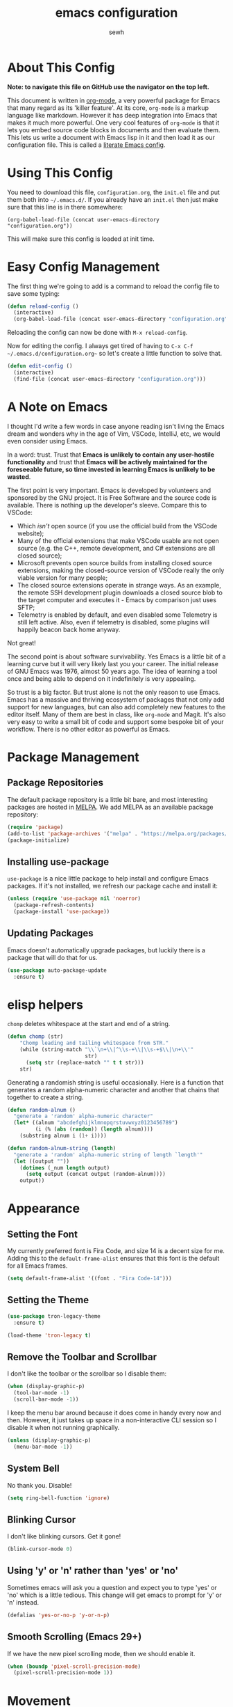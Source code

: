 #+TITLE: emacs configuration
#+AUTHOR: sewh

* About This Config

*Note: to navigate this file on GitHub use the navigator on the top left.*

This document is written in [[https://orgmode.org/][org-mode]], a very powerful package for Emacs that many regard as its 'killer feature'. At its core, =org-mode= is a markup language like markdown. However it has deep integration into Emacs that makes it much more powerful. One very cool features of =org-mode= is that it lets you embed source code blocks in documents and then evaluate them. This lets us write a document with Emacs lisp in it and then load it as our configuration file. This is called a [[https://harryrschwartz.com/2016/02/15/switching-to-a-literate-emacs-configuration][literate Emacs config]].

* Using This Config

You need to download this file, =configuration.org=, the =init.el= file and put them both into =~/.emacs.d/=. If you already have an =init.el= then just make sure that this line is in there somewhere:

#+begin_src
    (org-babel-load-file (concat user-emacs-directory "configuration.org"))
#+end_src

This will make sure this config is loaded at init time.

* Easy Config Management

The first thing we're going to add is a command to reload the config file to save some typing:

#+begin_src emacs-lisp
  (defun reload-config ()
    (interactive)
    (org-babel-load-file (concat user-emacs-directory "configuration.org")))
#+end_src

Reloading the config can now be done with =M-x reload-config=.

Now for editing the config. I always get tired of having to =C-x C-f ~/.emacs.d/configuration.org~= so let's create a little function to solve that.

#+begin_src emacs-lisp
  (defun edit-config ()
    (interactive)
    (find-file (concat user-emacs-directory "configuration.org")))
#+end_src

* A Note on Emacs

I thought I'd write a few words in case anyone reading isn't living the Emacs dream and wonders why in the age of Vim, VSCode, IntelliJ, etc, we would even consider using Emacs.

In a word: trust. Trust that *Emacs is unlikely to contain any user-hostile functionality* and trust that *Emacs will be actively maintained for the foreseeable future, so time invested in learning Emacs is unlikely to be wasted*.

The first point is very important. Emacs is developed by volunteers and sponsored by the GNU project. It is Free Software and the source code is available. There is nothing up the developer's sleeve. Compare this to VSCode:

- Which /isn't/ open source (if you use the official build from the VSCode website);
- Many of the official extensions that make VSCode usable are not open source (e.g. the C++, remote development, and C# extensions are all closed source);
- Microsoft prevents open source builds from installing closed source extensions, making the closed-source version of VSCode really the only viable version for many people;
- The closed source extensions operate in strange ways. As an example, the remote SSH development plugin downloads a closed source blob to the target computer and executes it - Emacs by comparison just uses SFTP;
- Telemetry is enabled by default, and even disabled some Telemetry is still left active. Also, even if telemetry is disabled, some plugins will happily beacon back home anyway.

Not great!

The second point is about software survivability. Yes Emacs is a little bit of a learning curve but it will very likely last you your career. The initial release of GNU Emacs was 1976, almost 50 years ago. The idea of learning a tool once and being able to depend on it indefinitely is very appealing.

So trust is a big factor. But trust alone is not the only reason to use Emacs. Emacs has a massive and thriving ecosystem of packages that not only add support for new languages, but can also add completely new features to the editor itself. Many of them are best in class, like =org-mode= and Magit. It's also very easy to write a small bit of code and support some bespoke bit of your workflow. There is no other editor as powerful as Emacs.

* Package Management

** Package Repositories

The default package repository is a little bit bare, and most interesting packages are hosted in [[https://melpa.org/][MELPA]]. We add MELPA as an available package repository:
   
#+begin_src emacs-lisp
  (require 'package)
  (add-to-list 'package-archives '("melpa" . "https://melpa.org/packages/") t)
  (package-initialize)
#+end_src

** Installing use-package

=use-package= is a nice little package to help install and configure Emacs packages. If it's not installed, we refresh our package cache and install it:
   
#+begin_src emacs-lisp
  (unless (require 'use-package nil 'noerror)
    (package-refresh-contents)
    (package-install 'use-package))
#+end_src

** Updating Packages

Emacs doesn't automatically upgrade packages, but luckily there is a package that will do that for us.

#+begin_src emacs-lisp
  (use-package auto-package-update
    :ensure t)
#+end_src

* elisp helpers

~chomp~ deletes whitespace at the start and end of a string.

#+begin_src emacs-lisp
  (defun chomp (str)
      "Chomp leading and tailing whitespace from STR."
      (while (string-match "\\`\n+\\|^\\s-+\\|\\s-+$\\|\n+\\'"
                           str)
        (setq str (replace-match "" t t str)))
      str)
#+end_src

Generating a randomish string is useful occasionally. Here is a function that generates a random alpha-numeric character and another that chains that together to create a string.

#+begin_src emacs-lisp
  (defun random-alnum ()
    "generate a 'random' alpha-numeric character"
    (let* ((alnum "abcdefghijklmnopqrstuvwxyz0123456789")
           (i (% (abs (random)) (length alnum))))
      (substring alnum i (1+ i))))

  (defun random-alnum-string (length)
    "generate a 'random' alpha-numeric string of length `length'"
    (let ((output ""))
      (dotimes (_num length output)
        (setq output (concat output (random-alnum))))
      output))
#+end_src

* Appearance

** Setting the Font

My currently preferred font is Fira Code, and size 14 is a decent size for me. Adding this to the ~default-frame-alist~ ensures that this font is the default for all Emacs frames.
  
#+begin_src emacs-lisp
  (setq default-frame-alist '((font . "Fira Code-14")))
#+end_src

** Setting the Theme

#+begin_src emacs-lisp
  (use-package tron-legacy-theme
    :ensure t)

  (load-theme 'tron-legacy t)
#+end_src

** Remove the Toolbar and Scrollbar

I don't like the toolbar or the scrollbar so I disable them:

#+begin_src emacs-lisp
  (when (display-graphic-p)
    (tool-bar-mode -1)
    (scroll-bar-mode -1))
#+end_src

I keep the menu bar around because it does come in handy every now and then. However, it just takes up space in a non-interactive CLI session so I disable it when not running graphically.

#+begin_src emacs-lisp
  (unless (display-graphic-p)
    (menu-bar-mode -1))
#+end_src

** System Bell

No thank you. Disable!

#+begin_src emacs-lisp
  (setq ring-bell-function 'ignore)
#+end_src

** Blinking Cursor

I don't like blinking cursors. Get it gone!

#+begin_src emacs-lisp
  (blink-cursor-mode 0)
#+end_src

** Using 'y' or 'n' rather than 'yes' or 'no'

Sometimes emacs will ask you a question and expect you to type 'yes' or 'no' which is a little tedious. This change will get emacs to prompt for 'y' or 'n' instead.

#+begin_src emacs-lisp
  (defalias 'yes-or-no-p 'y-or-n-p)
#+end_src

** Smooth Scrolling (Emacs 29+)

If we have the new pixel scrolling mode, then we should enable it.

#+begin_src emacs-lisp
  (when (boundp 'pixel-scroll-precision-mode)
    (pixel-scroll-precision-mode 1))
#+end_src

* Movement
** Better Window Movement

Using C-o to move around windows can be a pain. Using windmove lets you move around with arrow keys instead.

#+begin_src emacs-lisp
(windmove-default-keybindings 'meta)
#+end_src

* Basic Text and File Options

** Tabs and Spaces

I prefer to use spaces instead of tabs:

#+begin_src emacs-lisp
  (setq-default indent-tabs-mode nil)
#+end_src

Emacs also doesn't indent on the 'Enter' key by default. That's easily changed with a key binding:

#+begin_src emacs-lisp
  (global-set-key (kbd "RET") 'newline-and-indent)
#+end_src

** Automatically Updating Files When They Change on Disk

#+begin_src emacs-lisp
(global-auto-revert-mode)
#+end_src

* Basic Programming Language Options

** Line Numbers

Line numbers are great for programming but not so great for other modes, like =org-mode= and terminals. Therefore we only turn on line number mode when we're in the fundamental programming mode:

#+begin_src emacs-lisp
(add-hook 'prog-mode-hook #'display-line-numbers-mode)
#+end_src

** Automatically Adding Parenthesis

I find it  useful to have Emacs automatically add parenthesis, especially when messing around with Emacs lisp. Instead of using the built-in packages, I use one called [[https://github.com/Fuco1/smartparens][smartparens]] since it's a little bit smarter:

#+begin_src emacs-lisp
  (use-package smartparens
    :ensure t
    :init
    (require 'smartparens-config)
    (smartparens-global-mode))
#+end_src

* Emacs Under the Hood

** Custom File

Emacs stores some configuration in a file, that by default is the =init.el= file. This makes vendoring the =init.el= in Git tricky, so we can change it to its own file:

#+begin_src emacs-lisp
  (setq custom-file (concat user-emacs-directory "custom.el"))
  (when (file-exists-p custom-file)
    (load-file custom-file))

#+end_src

** Backups

Emacs defaults to storing backup files in the same directory as the file being edited. This can create a jumble of files and confuse git. This little bit of configuration ensures that backup files are stored in Emacs' working directory instead:
  
#+begin_src emacs-lisp
  (setq backup-directory (concat user-emacs-directory "backups"))

  (unless (file-directory-p backup-directory)
    (mkdir backup-directory))

  (setq backup-directory-alist
        `((".*" . ,backup-directory)))
#+end_src

* Platform Specific Changes

** Hash Key

Sometimes Mac keyboards make it difficult to enter in a hash symbol. To (sort of) get around this, I add a new keybinding it enter a hash key.

#+begin_src emacs-lisp
  (global-set-key (kbd "C-c 3") (lambda () (interactive) (insert "#")))
#+end_src

* Spell Checking

Emacs has a built in, live, spellchecker called Flyspell. We use flyspell for org mode configuration later on, so we need to make sure it's configured to use an English (GB) dictionary:

#+begin_src emacs-lisp
  (setq ispell-dictionary "british")
#+end_src

* Temporary Files

I find it useful to quickly spin up new temporary files. I've created a quick elisp function to do this.

#+begin_src emacs-lisp
  (defun random-temporary-file-name ()
    "creates a random temporary file name"
    (concat "emacs-tmp-" (random-alnum-string 10)))

  (defun temporary-file (file-name)
    "spawns a quick temporary file"
    (interactive "sFile name (can be empty): ")
    (let* ((full-file-name (if (string= "" file-name) (random-temporary-file-name) file-name))
           (full-path      (concat (temporary-file-directory) full-file-name )))
      (find-file full-path)))

  ; make this a quick keybinding
  (global-set-key (kbd "C-`") #'temporary-file)
#+end_src

* Ivy

The default Emacs minibuffer is fine, but the Ivy package really improves it. With Ivy, you get completions, previews, and many other packages integrate with it.

#+begin_src emacs-lisp
  (use-package ivy
    :ensure t
    :init
    (ivy-mode 1)
    (setq ivy-use-virtual-buffers t)
    (setq enable-recursive-minibuffers t))
#+end_src

Ivy also powers a replacement for the default =C-s= search that's really powerful and a great way to navigate around code called Swiper. We download that as well.

#+begin_src emacs-lisp
  (use-package swiper
    :ensure t
    :bind (("C-s" . swiper)))
#+end_src

Finally, we can use another Ivy powered tool called 'Counsel' to add some extra functionality to Emacs. I like =counsel-rg= because it lets me search a directory with [[https://github.com/BurntSushi/ripgrep][ripgrep]], perhaps the fastest search tool around, with a Swiper-like interface.

#+begin_src emacs-lisp
  (use-package counsel
    :ensure t
    :bind (("C-c k" . counsel-rg)))
#+end_src

* Org Mode

org-mode is the package that this very config is written in. It's pretty good out of the box, but I feel that it benefits from a bit of configuration. Ideally, I'd like org-mode to:

- Wrap lines nicely;
- Use a spellchecking program;
- Set the default location for org mode files in =~/org/=;
- Enable org-specific indentation rules;
- Add a default set of languages to the evaluation allow list.

#+begin_src emacs-lisp
  (use-package org
    :init
    (setq org-directory "~/org")
    :config
    (org-babel-do-load-languages 'org-babel-load-languages
                                 (append org-babel-load-languages
                                         '((python . t)
                                           (shell . t))))
    :hook ((org-mode . flyspell-mode)
           (org-mode . org-indent-mode)
           (org-mode . visual-line-mode))
    )
#+end_src

* Company Mode

Company is a completion UI framework. LSP mode will use Company to do inline completions.

#+begin_src emacs-lisp
  (use-package company
    :ensure t
    :config
    (setq company-dabbrev-downcase 0)
    (setq company-idle-delay 0)
    )
#+end_src

* eglot

eglot is an LSP package for Emacs. We use it for autocomplete and other fancy features. eglot was chosen because it will be baked into Emacs 29.

#+begin_src emacs-lisp
  (use-package eglot
    :ensure t)
#+end_src

* Magit

Magit is a helper for managing Git repositories. It is another Emacs 'killer feature' and makes frequent Git commands really fast to execute.

#+begin_src emacs-lisp
  (use-package magit
    :ensure t
    :bind (("C-x g" . magit-status))
    :hook ((magit-mode . magit-auto-revert-mode)))
#+end_src

* Projectile

Projectile is a project management system that helps keep multiple projects tidy when running in one emacs instance. I have chosen to override ==C-x p= as the Projectile leader sequence; I tried using =C-c p= but I kept hitting =C-x= instead.

I've also added an extra little Projectile helper function to spawn a new instance of vterm in the project. By default, Projectile only spawns one vterm and will drop you into it whenever you run the vterm sequence. I tend to like a few terminals in one project at once so I wrote that quick function.

#+begin_src emacs-lisp
  (use-package projectile
    :ensure t
    :init
    (projectile-mode +1)
    :bind (:map projectile-mode-map
                ("C-x p" . projectile-command-map)
                ("C-x p x V" . (lambda () (interactive) (projectile-run-vterm 't))))
    )
#+end_src

* Dired

Dired is Emacs' built-in file management tool. It is basically the output from ~ls~ but actionable. Basic file operations are really quick in Dired. Another benefit of Dired is that it integrates with [[https://www.emacswiki.org/emacs/TrampMode][TRAMP mode]], so you can list and modify directories on remote hosts over SSH (and all the other protocols that TRAMP supports).

One of the nice, non-default, behaviours of Dired is that you can open two Dired buffers side by side and copy between them with the 'C' key. We enable this here:

#+begin_src emacs-lisp
  (setq dired-dwim-target t)
#+end_src

I also find myself needing to create files in the dired UI which isn't supported by default. I've chosen 't' for 'touch'.

#+begin_src emacs-lisp
  (eval-after-load "dired"
    '(progn
       (define-key dired-mode-map (kbd "t")
         (lambda (file-name)
           (interactive "sTouch file: ")
           (shell-command
            (concat "touch " (dired-current-directory) "/" file-name))
           (revert-buffer)))))
#+end_src

** Dired Sidebar

I'm going through a sidebar phase. Dired sidebar seems like the vogue one to use. Config taken from the [[https://github.com/jojojames/dired-sidebar][Dired Sidebar README file.]]

#+begin_src emacs-lisp
  (use-package vscode-icon
    :ensure t)

  (use-package dired-sidebar
    :bind (("C-x C-n" . dired-sidebar-toggle-sidebar))
    :ensure t
    :commands (dired-sidebar-toggle-sidebar)
    :init
    (add-hook 'dired-sidebar-mode-hook
              (lambda ()
                (unless (file-remote-p default-directory)
                  (auto-revert-mode))))
    :config
    (push 'toggle-window-split dired-sidebar-toggle-hidden-commands)
    (push 'rotate-windows dired-sidebar-toggle-hidden-commands)

    (setq dired-sidebar-subtree-line-prefix "__")
    (setq dired-sidebar-theme 'vscode)
    (setq dired-sidebar-use-term-integration t))
#+end_src

* vterm

Emacs has a built in terminal emulator, but it's not a /true/ VTY emulator and struggles with some of the more involved commands. There's a package called =vterm= which provides a much more robust terminal emulator.

#+begin_src emacs-lisp
  (use-package vterm
    :ensure t)
#+end_src

I have also written a quick function to make a new vterm with a specific buffer name. This is really useful when you need to start multiple terminal emulators:

#+begin_src emacs-lisp
  (defun vterm-named (name)
    (interactive "sTerminal name: ")
    (let ((term-name (concat "vterm-" name)))
      (vterm term-name)))

  (global-set-key (kbd "C-x v") #'vterm-named)
#+end_src

vterm also [[https://github.com/akermu/emacs-libvterm/blob/master/README.md][recommends]] using helpers in ~.zshrc~ to extend it's functionality. I'll record the ones I use here for reference.

#+begin_src sh
  vterm_printf() {
    if [ -n "$TMUX" ] && ([ "${TERM%%-*}" = "tmux" ] || [ "${TERM%%-*}" = "screen" ] ); then
        # Tell tmux to pass the escape sequences through
        printf "\ePtmux;\e\e]%s\007\e\\" "$1"
    elif [ "${TERM%%-*}" = "screen" ]; then
        # GNU screen (screen, screen-256color, screen-256color-bce)
        printf "\eP\e]%s\007\e\\" "$1"
    else
        printf "\e]%s\e\\" "$1"
    fi
}
#+end_src

* Docker

Emacs doesn't yet have a Dockerfile mode, so we need to fetch one:

#+begin_src emacs-lisp
  (use-package dockerfile-mode
    :ensure t)
#+end_src

* Python

We leave most of the Python heavy lifting to LSP mode (documented later on). However, there's a helpful package for managing virtual environments that's very handy. I'm a user of [[https://python-poetry.org/][Poetry]], so I point the ~venv-location~ variable at the directory that Poetry stores its virtual environments.

#+begin_src emacs-lisp
  (use-package virtualenvwrapper
    :ensure t
    :config
    (venv-initialize-interactive-shells)
    (setq venv-location (concat (getenv "HOME") "/.cache/pypoetry/virtualenvs")))
#+end_src

* Rust
Since Rust is best enjoyed with IDEish features like auto-complete, we have to make the setup a little complicated. First, we use the current trendy Emacs Rust package. Then we connect it into an LSP implementation (in this case, eglot).

#+begin_src emacs-lisp

  (defun find-rust-analyzer-directory ()
    "Run rustup to discover rust-analyzer path"
    (let* ((output (chomp (shell-command-to-string "rustup which --toolchain stable rust-analyzer"))))
      (if (string-match-p "not found" output)
          nil
        (file-name-directory output))))

  (defun add-rust-analyzer-to-path ()
    "Add the parent folder of rust-analyzer to the PATH variable and Emacs' exec-path"
    (let* ((ra-dir (find-rust-analyzer-directory)))

      ; first update the path
      (when (and ra-dir (not (string-match-p ra-dir (getenv "PATH")))) ; we found the ra dir + ra dir not in path
        (setenv "PATH"
                (concat ra-dir ":" (getenv "PATH"))))

      ; now update the exec-path variable
      (when (and ra-dir (not (member ra-dir exec-path)))
        (add-to-list 'exec-path ra-dir))))

   (use-package rustic
      :ensure t
      :hook ((rustic-mode . company-mode))
      :init (add-rust-analyzer-to-path)
      :config
      (setq
       ;; eglot seems to be the best option right now.
       rustic-lsp-client 'eglot
       rustic-format-on-save nil
       ;; Prevent automatic syntax checking, which was causing lags and stutters.
       eglot-send-changes-idle-time (* 60 60)
       )
      ;; Disable the annoying doc popups in the minibuffer.
      (add-hook 'eglot-managed-mode-hook (lambda () (eldoc-mode -1)))
      )

#+end_src

* YAML

Emacs doesn't yet have an in-built YAML mode so we need to install one:

#+begin_src emacs-lisp
  (use-package yaml-mode
    :ensure t)
#+end_src

* Markdown

There's quite a nice mode for Markdown support, so let's install it:

#+begin_src emacs-lisp
  (use-package markdown-mode
    :ensure t)
#+end_src

* Flycheck

Flycheck is an error checking framework for Emacs. It's useful to get feedback on errors with code.

#+begin_src emacs-lisp
  (use-package flycheck
    :ensure t)
#+end_src

* wgrep

=wgrep= lets you edit recursive grep buffers and commit your changes back to those files. Really useful for bulk renaming things.

#+begin_src emacs-lisp
  (use-package wgrep
    :ensure t)
#+end_src

* Clojure

Ensure we hae a mode for editing Clojure and CIDER for interactive development.

#+begin_src emacs-lisp
  (use-package clojure-mode
    :ensure t)

  (use-package cider
    :ensure t)
#+end_src

* nftables

The modern Linux firewall is nftables, and it has its own syntax. We should support this (because emacs doesn't do a good job of managing it on its own.)

#+begin_src emacs-lisp
  (use-package nftables-mode
    :ensure t)
#+end_src

* TOML

#+begin_src emacs-lisp
  (add-hook 'conf-toml-mode-hook (lambda () (setq tab-width 4)))
#+end_src

